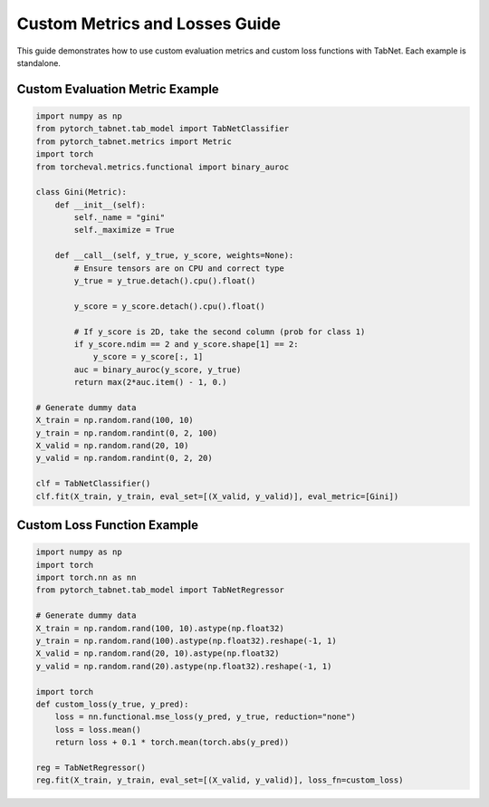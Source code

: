 Custom Metrics and Losses Guide
==============================

This guide demonstrates how to use custom evaluation metrics and custom loss functions with TabNet. Each example is standalone.

Custom Evaluation Metric Example
-------------------------------

.. code-block:: python

   import numpy as np
   from pytorch_tabnet.tab_model import TabNetClassifier
   from pytorch_tabnet.metrics import Metric
   import torch
   from torcheval.metrics.functional import binary_auroc

   class Gini(Metric):
       def __init__(self):
           self._name = "gini"
           self._maximize = True

       def __call__(self, y_true, y_score, weights=None):
           # Ensure tensors are on CPU and correct type
           y_true = y_true.detach().cpu().float()

           y_score = y_score.detach().cpu().float()

           # If y_score is 2D, take the second column (prob for class 1)
           if y_score.ndim == 2 and y_score.shape[1] == 2:
               y_score = y_score[:, 1]
           auc = binary_auroc(y_score, y_true)
           return max(2*auc.item() - 1, 0.)

   # Generate dummy data
   X_train = np.random.rand(100, 10)
   y_train = np.random.randint(0, 2, 100)
   X_valid = np.random.rand(20, 10)
   y_valid = np.random.randint(0, 2, 20)

   clf = TabNetClassifier()
   clf.fit(X_train, y_train, eval_set=[(X_valid, y_valid)], eval_metric=[Gini])

Custom Loss Function Example
---------------------------

.. code-block:: python

   import numpy as np
   import torch
   import torch.nn as nn
   from pytorch_tabnet.tab_model import TabNetRegressor

   # Generate dummy data
   X_train = np.random.rand(100, 10).astype(np.float32)
   y_train = np.random.rand(100).astype(np.float32).reshape(-1, 1)
   X_valid = np.random.rand(20, 10).astype(np.float32)
   y_valid = np.random.rand(20).astype(np.float32).reshape(-1, 1)

   import torch
   def custom_loss(y_true, y_pred):
       loss = nn.functional.mse_loss(y_pred, y_true, reduction="none")
       loss = loss.mean()
       return loss + 0.1 * torch.mean(torch.abs(y_pred))

   reg = TabNetRegressor()
   reg.fit(X_train, y_train, eval_set=[(X_valid, y_valid)], loss_fn=custom_loss)
